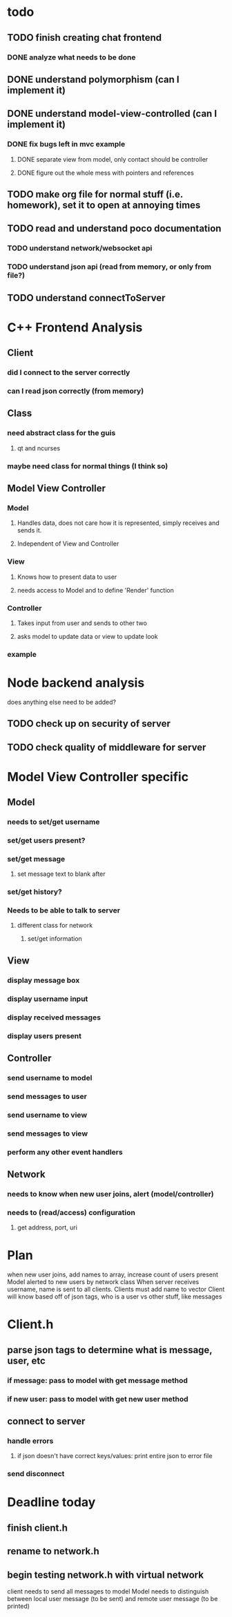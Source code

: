 * todo
** TODO finish creating chat frontend
*** DONE analyze what needs to be done 
    CLOSED: [2018-09-15 Sat 22:39]
** DONE understand polymorphism (can I implement it)
   CLOSED: [2018-09-19 Wed 22:43]
** DONE understand model-view-controlled (can I implement it)
   CLOSED: [2018-09-25 Tue 22:02]
*** DONE fix bugs left in mvc example
    CLOSED: [2018-09-28 Fri 12:32]
**** DONE separate view from model, only contact should be controller
     CLOSED: [2018-09-25 Tue 22:02]
**** DONE figure out the whole mess with pointers and references
     CLOSED: [2018-09-25 Tue 22:02]
** TODO make org file for normal stuff (i.e. homework), set it to open at annoying times 
** TODO read and understand poco documentation
*** TODO understand network/websocket api
*** TODO understand json api (read from memory, or only from file?)
** TODO understand connectToServer
* C++ Frontend Analysis
** Client 
*** did I connect to the server correctly
*** can I read json correctly (from memory)
** Class
*** need abstract class for the guis
**** qt and ncurses
*** maybe need class for normal things (I think so)

** Model View Controller
*** Model
**** Handles data, does not care how it is represented, simply receives and sends it.
**** Independent of View and Controller
*** View 
**** Knows how to present data to user
**** needs access to Model and to define 'Render' function
*** Controller
**** Takes input from user and sends to other two
**** asks model to update data or view to update look
*** example
* Node backend analysis
does anything else need to be added?
** TODO check up on security of server
** TODO check quality of middleware for server 

* Model View Controller specific
** Model
*** needs to set/get username
*** set/get users present?
*** set/get message
**** set message text to blank after
*** set/get history?
*** Needs to be able to talk to server
**** different class for network
***** set/get information 
** View 
*** display message box 
*** display username input
*** display received messages
*** display users present
** Controller
*** send username to model
*** send messages to user
*** send username to view
*** send messages to view 
*** perform any other event handlers
** Network 
*** needs to know when new user joins, alert (model/controller)
*** needs to (read/access) configuration
**** get address, port, uri
*** 

* Plan
when new user joins, add names to array, increase count of users present
Model alerted to new users by network class
When server receives username, name is sent to all clients. Clients must add name to vector
Client will know based off of json tags, who is a user vs other stuff, like messages
                                                                                                      

* Client.h
** parse json tags to determine what is message, user, etc
*** if message: pass to model with get message method
*** if new user: pass to model with get new user method
** connect to server
*** handle errors
**** if json doesn't have correct keys/values: print entire json to error file
*** send disconnect

* Deadline today
** finish client.h
** rename to network.h
** begin testing network.h with virtual network

client needs to send all messages to model
Model needs to distinguish between local user message (to be sent) and remote user message (to be printed)
